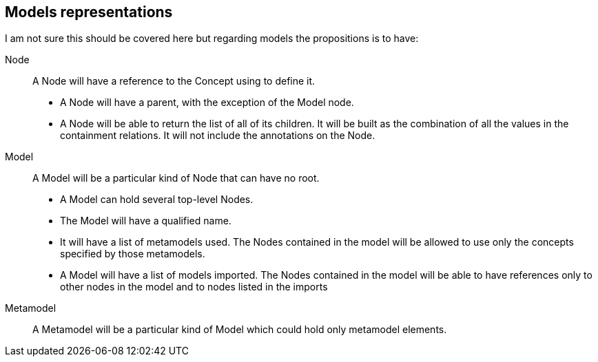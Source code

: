 == Models representations

I am not sure this should be covered here but regarding models the propositions is to have:

Node:: A Node will have a reference to the Concept using to define it.
+
* A Node will have a parent, with the exception of the Model node.
* A Node will be able to return the list of all of its children.
It will be built as the combination of all the values in the containment relations.
It will not include the annotations on the Node.

Model:: A Model will be a particular kind of Node that can have no root.
+
* A Model can hold several top-level Nodes.
* The Model will have a qualified name.
* It will have a list of metamodels used.
The Nodes contained in the model will be allowed to use only the concepts specified by those metamodels.
* A Model will have a list of models imported.
The Nodes contained in the model will be able to have references only to other nodes in the model and to nodes listed in the imports

Metamodel:: A Metamodel will be a particular kind of Model which could hold only metamodel elements.
